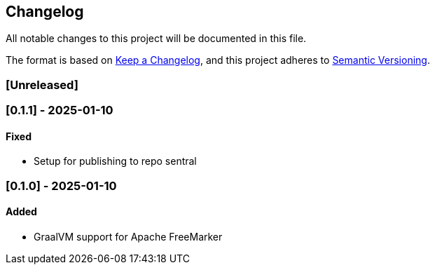 == Changelog

All notable changes to this project will be documented in this file.

The format is based on link:https://keepachangelog.com/en/1.1.0/[Keep a
Changelog], and this project adheres to
link:https://semver.org/spec/v2.0.0.html[Semantic Versioning].

=== [Unreleased]

=== [0.1.1] - 2025-01-10

==== Fixed

* Setup for publishing to repo sentral

=== [0.1.0] - 2025-01-10

==== Added

* GraalVM support for Apache FreeMarker